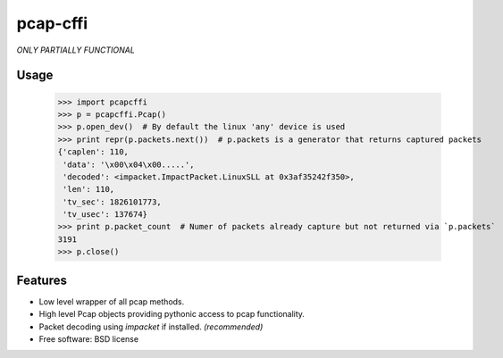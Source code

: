 ===============================
pcap-cffi
===============================

*ONLY PARTIALLY FUNCTIONAL*

Usage
-----

    >>> import pcapcffi
    >>> p = pcapcffi.Pcap()
    >>> p.open_dev()  # By default the linux 'any' device is used
    >>> print repr(p.packets.next())  # p.packets is a generator that returns captured packets
    {'caplen': 110,
     'data': '\x00\x04\x00.....',
     'decoded': <impacket.ImpactPacket.LinuxSLL at 0x3af35242f350>,
     'len': 110,
     'tv_sec': 1826101773,
     'tv_usec': 137674}
    >>> print p.packet_count  # Numer of packets already capture but not returned via `p.packets`
    3191
    >>> p.close()


Features
--------

* Low level wrapper of all pcap methods.
* High level Pcap objects providing pythonic access to pcap functionality.
* Packet decoding using `impacket` if installed. *(recommended)*
* Free software: BSD license
